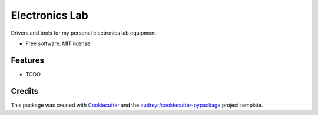 ===============
Electronics Lab
===============


.. image:: https://travis-ci.com/derick-hess/electronics_lab.svg?token=sTqu5K45QoEUUPbbvdJp&branch=master
    :target: https://travis-ci.com/derick-hess/electronics_lab

Drivers and tools for my personal electronics lab equipment


* Free software: MIT license


Features
--------

* TODO

Credits
-------

This package was created with Cookiecutter_ and the `audreyr/cookiecutter-pypackage`_ project template.

.. _Cookiecutter: https://github.com/audreyr/cookiecutter
.. _`audreyr/cookiecutter-pypackage`: https://github.com/audreyr/cookiecutter-pypackage
